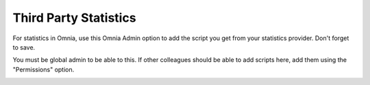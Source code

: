 Third Party Statistics
===========================

For statistics in Omnia, use this Omnia Admin option to add the script you get from your statistics provider. Don't forget to save.

You must be global admin to be able to this. If other colleagues should be able to add scripts here, add them using the "Permissions" option.

.. image:: statistics-provider-new.png


